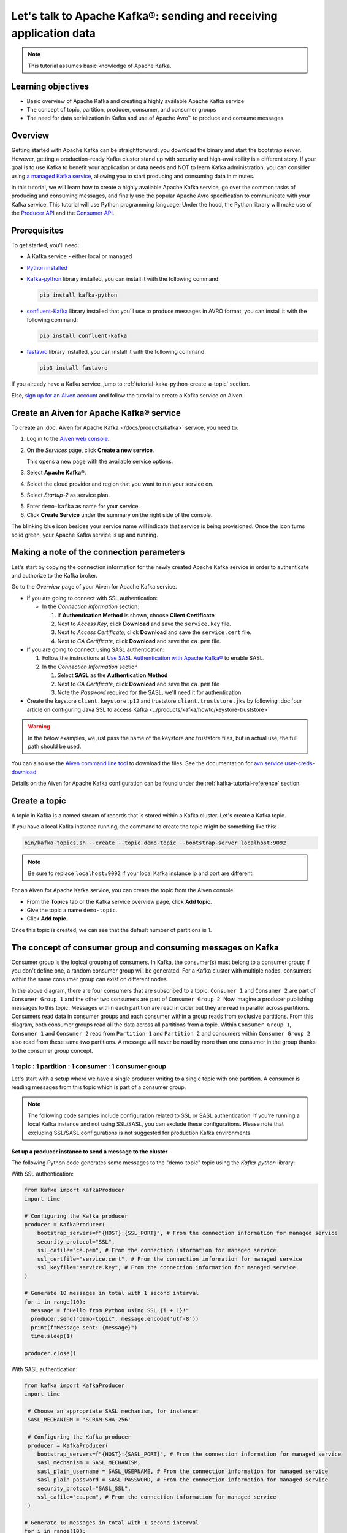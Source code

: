 Let's talk to Apache Kafka®: sending and receiving application data
===================================================================================

.. Note::

    This tutorial assumes basic knowledge of Apache Kafka.

Learning objectives
--------------------

- Basic overview of Apache Kafka and creating a highly available Apache Kafka service
- The concept of topic, partition, producer, consumer, and consumer groups 
- The need for data serialization in Kafka and use of Apache Avro™ to produce and consume messages

Overview
--------

Getting started with Apache Kafka can be straightforward: you download the binary and start the bootstrap server. However, getting a production-ready Kafka cluster stand up with security and high-availability is a different story. 
If your goal is to use Kafka to benefit your application or data needs and NOT to learn Kafka administration, you can consider using `a managed Kafka service <https://aiven.io/kafka>`_, allowing you to start producing and consuming data in minutes.

In this tutorial, we will learn how to create a highly available Apache Kafka service, go over the common tasks of producing and consuming messages, and finally use the popular Apache Avro specification to communicate with your Kafka service. 
This tutorial will use Python programming language.
Under the hood, the Python library will make use of the `Producer API <https://kafka.apache.org/documentation>`_ and the `Consumer API <https://kafka.apache.org/documentation>`_.

Prerequisites
-------------

To get started, you'll need:

- A Kafka service - either local or managed 
- `Python installed <https://www.python.org/downloads/>`_
- `Kafka-python <https://github.com/dpkp/kafka-python>`_ library installed, you can install it with the following command:

  .. code:: bash

    pip install kafka-python

- `confluent-Kafka <https://github.com/confluentinc/confluent-kafka-python>`_ library installed that you'll use to produce messages in AVRO format, you can install it with the following command:  

  .. code:: bash

    pip install confluent-kafka

- `fastavro <https://github.com/fastavro/fastavro>`_ library installed, you can install it with the following command:

  .. code:: bash

    pip3 install fastavro
    
If you already have a Kafka service, jump to :ref:`tutorial-kaka-python-create-a-topic` section. 

Else, `sign up for an Aiven account <https://console.aiven.io/signup>`_ and follow the tutorial to create a Kafka service on Aiven.

Create an Aiven for Apache Kafka® service
-----------------------------------------

To create an :doc:`Aiven for Apache Kafka </docs/products/kafka>` service, you need to:

1. Log in to the `Aiven web console <https://console.aiven.io/>`_.
2. On the *Services* page, click **Create a new service**.

   This opens a new page with the available service options.

   .. image:: /images/platform/concepts/console_create_service.png
      :alt: Aiven Console view for creating a new service

3. Select **Apache Kafka®**.

4. Select the cloud provider and region that you want to run your service on.

5. Select `Startup-2` as service plan.

5. Enter ``demo-kafka`` as name for your service.

6. Click **Create Service** under the summary on the right side of the console.

The blinking blue icon besides your service name will indicate that service is being provisioned. Once the icon turns solid green, your Apache Kafka service is up and running.

Making a note of the connection parameters
------------------------------------------

Let's start by copying the connection information for the newly created Apache Kafka service in order to authenticate and authorize to the Kafka broker. 

.. image:: /images/tutorials/kafka-basics/kafka_service_overview.png
    :alt: Host, port, username, password and other 

Go to the *Overview* page of your Aiven for Apache Kafka service.

* If you are going to connect with SSL authentication:

  * In the *Connection information* section:

    #. If **Authentication Method** is shown, choose **Client Certificate**
    #. Next to *Access Key*, click **Download** and save the ``service.key`` file.
    #. Next to *Access Certificate*, click **Download** and save the ``service.cert`` file.
    #. Next to *CA Certificate*, click **Download** and save the ``ca.pem`` file.

* If you are going to connect using SASL authentication:

  #. Follow the instructions at `Use SASL Authentication with Apache Kafka® <https://docs.aiven.io/docs/products/kafka/howto/kafka-sasl-auth.html>`_ to enable SASL.

  #. In the *Connection Information* section

     #. Select **SASL** as the **Authentication Method**
     #. Next to *CA Certificate*, click **Download** and save the ``ca.pem`` file
     #. Note the *Password* required for the SASL, we'll need it for authentication

* Create the keystore ``client.keystore.p12`` and truststore ``client.truststore.jks`` by following  :doc:`our article on configuring Java SSL to access Kafka <../products/kafka/howto/keystore-truststore>`

.. Warning::

  In the below examples, we just pass the name of the keystore and truststore files, but in actual use, the full path should be used.

You can also use the `Aiven command line tool <https://docs.aiven.io/docs/tools/cli.html>`_ to download the files. See the documentation for `avn service user-creds-download <https://docs.aiven.io/docs/tools/cli/service/user.html#avn-service-user-creds-download>`_

Details on the Aiven for Apache Kafka configuration can be found under the :ref:`kafka-tutorial-reference` section.

.. _tutorial-kaka-python-create-a-topic:

Create a topic
---------------

A topic in Kafka is a named stream of records that is stored within a Kafka cluster. Let's create a Kafka topic. 

If you have a local Kafka instance running, the command to create the topic might be something like this:

.. code:: bash

    bin/kafka-topics.sh --create --topic demo-topic --bootstrap-server localhost:9092

.. note::

    Be sure to replace ``localhost:9092`` if your local Kafka instance ip and port are different.

.. image:: /images/tutorials/kafka-basics/create_kafka_topic.png
    :alt: Image showing how to create a Kafka topic 

For an Aiven for Apache Kafka service, you can create the topic from the Aiven console. 

- From the **Topics** tab or the Kafka service overview page, click **Add topic**. 
- Give the topic a name ``demo-topic``. 
- Click **Add topic**.

Once this topic is created, we can see that the default number of partitions is 1. 

.. image:: /images/tutorials/kafka-basics/number_of_partitions.png
    :alt: Image showing default number of partitions for the Kafka topic 

The concept of consumer group and consuming messages on Kafka
------------------------------------------------------------------

Consumer group is the logical grouping of consumers. In Kafka, the consumer(s) must belong to a consumer group; if you don't define one, a random consumer group will be generated. 
For a Kafka cluster with multiple nodes, consumers within the same consumer group can exist on different nodes. 

.. mermaid::

    graph TD

        A(Topic) -- Partition 1 --> D[/Consumer 3/]
        A(Topic) -- Partition 2 --> E[/Consumer 4/]
        subgraph Consumer Group 2
        D
        E
        end

        A(Topic) -- Partition 1 --> B[/Consumer 1/]
        A(Topic) -- Partition 2 --> C[/Consumer 2/]
        subgraph Consumer Group 1
        B
        C
        end

In the above diagram, there are four consumers that are subscribed to a topic. ``Consumer 1`` and ``Consumer 2`` are part of ``Consumer Group 1`` and the other two consumers are part of ``Consumer Group 2``.  
Now imagine a producer publishing messages to this topic. Messages within each partition are read in order but they are read in parallel across partitions. 
Consumers read data in consumer groups and each consumer within a group reads from exclusive partitions. From this diagram, both consumer groups read all the data across all partitions from a topic. Within ``Consumer Group 1``, ``Consumer 1`` and ``Consumer 2`` read from ``Partition 1`` and ``Partition 2`` and consumers within ``Consumer Group 2`` also read from these same two partitions.
A message will never be read by more than one consumer in the group thanks to the consumer group concept.

1 topic : 1 partition : 1 consumer : 1 consumer group
~~~~~~~~~~~~~~~~~~~~~~~~~~~~~~~~~~~~~~~~~~~~~~~~~~~~~

Let's start with a setup where we have a single producer writing to a single topic with one partition. 
A consumer is reading messages from this topic which is part of a consumer group.

.. mermaid::
    
    graph LR;

        pr0(kafka producer pr0) -->p0(partition p0);
        subgraph topic
        p0
        end
        co0(kafka consumer co0)
        subgraph consumer group A
        co0
        end
        p0 -->co0

.. note::

    The following code samples include configuration related to SSL or SASL authentication. If you're running a local Kafka instance and not using SSL/SASL, you can exclude these configurations. 
    Please note that excluding SSL/SASL configurations is not suggested for production Kafka environments. 

Set up a producer instance to send a message to the cluster
"""""""""""""""""""""""""""""""""""""""""""""""""""""""""""

The following Python code generates some messages to the "demo-topic" topic using the `Kafka-python` library:

With SSL authentication:

.. code:: python

        from kafka import KafkaProducer
        import time

        # Configuring the Kafka producer 
        producer = KafkaProducer(
            bootstrap_servers=f"{HOST}:{SSL_PORT}", # From the connection information for managed service
            security_protocol="SSL",
            ssl_cafile="ca.pem", # From the connection information for managed service
            ssl_certfile="service.cert", # From the connection information for managed service
            ssl_keyfile="service.key", # From the connection information for managed service
        )

        # Generate 10 messages in total with 1 second interval
        for i in range(10):
          message = f"Hello from Python using SSL {i + 1}!"
          producer.send("demo-topic", message.encode('utf-8'))
          print(f"Message sent: {message}")
          time.sleep(1)

        producer.close()

With SASL authentication:

.. code:: python

        from kafka import KafkaProducer
        import time

         # Choose an appropriate SASL mechanism, for instance:
         SASL_MECHANISM = 'SCRAM-SHA-256'
         
         # Configuring the Kafka producer
         producer = KafkaProducer(
            bootstrap_servers=f"{HOST}:{SASL_PORT}", # From the connection information for managed service
            sasl_mechanism = SASL_MECHANISM,
            sasl_plain_username = SASL_USERNAME, # From the connection information for managed service
            sasl_plain_password = SASL_PASSWORD, # From the connection information for managed service
            security_protocol="SASL_SSL", 
            ssl_cafile="ca.pem", # From the connection information for managed service
         )

        # Generate 10 messages in total with 1 second interval
        for i in range(10):
          message = f"Hello from Python using SASL {i + 1}!"
          producer.send("demo-topic", message.encode('utf-8'))
          print(f"Message sent: {message}")
          time.sleep(1)

        producer.close()

Set up a consumer instance to start listening for messages
"""""""""""""""""""""""""""""""""""""""""""""""""""""""""""
With the producer program executed, now run the consumer program for your chosen protocol. 

With SSL authentication:

.. code:: python

        # Import the required library
        from kafka import KafkaConsumer

        # Configuring the Kafka consumer  
        consumer = KafkaConsumer(
            "demo-topic",
            auto_offset_reset="earliest",
            bootstrap_servers=f"{HOST}:{SSL_PORT}", # From the connection information for managed service
            group_id="demo-consumer-group",
            security_protocol="SSL",
            ssl_cafile="ca.pem", # From the connection information for managed service
            ssl_certfile="service.cert", # From the connection information for managed service
            ssl_keyfile="service.key", # From the connection information for managed service
        )

        # Continuously poll for new messages
        for msg in consumer:
          print("Message: ", msg.value)

With SASL authentication:

.. code:: python

        # Import the required library
        from kafka import KafkaConsumer

        # Choose an appropriate SASL mechanism, for instance:
        SASL_MECHANISM = 'SCRAM-SHA-256'

        # Configuring the Kafka consumer 
        consumer = KafkaConsumer(
            "demo-topic",
            auto_offset_reset="earliest",
            bootstrap_servers = f'{HOST}:{SASL_PORT}', # From the connection information for managed service
            group_id="demo-consumer-group",
            sasl_mechanism = SASL_MECHANISM,
            sasl_plain_username = SASL_USERNAME, # From the connection information for managed service
            sasl_plain_password = SASL_PASSWORD, # From the connection information for managed service
            security_protocol = "SASL_SSL",
            ssl_cafile = "ca.pem" # From the connection information for managed service
        )

        # Continuously poll for new messages
        for msg in consumer:
          print("Message: ", msg.value.decode("utf-8"))

Observation
"""""""""""

You might have noticed ``key_deserializer``, ``key_serializer``, ``value_deserializer``, and ``value_serializer`` in these programs. Since Kafka brokers don't know about the records and only deal in bytes, the programs need to serialize 
and deserialize data before making sense of them. 

Once messages are produced, they are written to the single partition ``p0`` of ``demo-topic``. All the messages will be consumed by the single consumer ``co0`` which is part of the single consumer group `consumer group A`. 

Once you run one of the above consumer program ``python consumer.py``, you'll see the program running in the terminal but not doing anything!
That's because the consumer instance is listening for messages and currently, there's no message to print out. 
To see some action on this terminal, run the producer code in another terminal. You will see the same record appear on the producer program terminal.

What would happen if there were two partitions in this case, ``p0`` and ``p1``? In this case, messages would be published to partition randomly. The consumer ``co0`` would take a round robin approach when consuming messages from this topic.

1 topic : 1 partition : 2 consumers : 1 consumer group
~~~~~~~~~~~~~~~~~~~~~~~~~~~~~~~~~~~~~~~~~~~~~~~~~~~~~~~

Let's take a look at this setup where there are two consumers. ``co0`` and ``co1`` are registered to the same `consumer group A`. 

In this setup, one consumer will be sitting idle. This highlights an important concept in Kafka - records are processed in parallel and same partition cannot be assigned to multiple consumers in the same consumer group.

.. mermaid::
    
    graph LR;

        pr0(kafka producer pr0) -->p0(partition p0);
        subgraph topic
        p0
        end
        co0(kafka consumer co0)
        co1(kafka consumer co1)
        subgraph consumer group A
        co0
        co1
        end
        p0 -->co0 

If the first consumer ``co0`` crashes for some reason, the other consumer ``co1`` in the consumer group will begin consuming messages from the last committed offset of the partition. 

.. mermaid::
    
    graph LR;

        pr0(kafka producer pr0) -->p0(partition p0);
        subgraph topic
        p0
        end
        co0(CRASHED)
        co1(kafka consumer co1)
        subgraph consumer group A
        co0
        co1
        end
        p0 -->co1

Add schemas to messages with Apache Avro™
-------------------------------------------

The Kafka brokers understand data as stream of bytes so one needs to pick a serializer and deserializer to convert the bytes into meaningful messages. 
Any format would do as long as it's consistent. For this tutorial, we're selecting Apache Avro which is an open-source project and one of the most popular serialization format.
Avro is defined by a schema and the schema is written in JSON. You can consider Avro as JSON with a schema attached to it.

Both of these programs use SSL authentication. You can follow the previous examples of this tutorial if you'd like to use SASL authentication instead.

Setting up a producer to send Avro-encoded messages
~~~~~~~~~~~~~~~~~~~~~~~~~~~~~~~~~~~~~~~~~~~~~~~~~~~

Here's an example of a Kafka consumer in Python using the `confluent-Kafka-python <https://github.com/confluentinc/confluent-kafka-python>`_ library to produce Avro-encoded messages.
On a terminal window, run the following producer code. The program should execute and exit. You won't see anything yet since we need the consumer program to run next. 

.. code:: python

    # Import required libraries
    from confluent_kafka import Producer
    from confluent_kafka.serialization import StringSerializer, SerializationContext, MessageField
    from confluent_kafka.schema_registry import SchemaRegistryClient
    from confluent_kafka.schema_registry.avro import AvroSerializer

    # Configure the Kafka producer
    conf = {
        "bootstrap.servers": f"{HOST}:{SSL_PORT}",
        "security.protocol": "SSL",
        "ssl.ca.location": "ca.pem",
        "ssl.certificate.location": "service.cert",
        "ssl.key.location": "service.key",
        "client.id": "0001",
        "acks": 1,
        "compression.type": "gzip",
    }

    # Configure the Avro schema registry
    schema_registry_conf = {
        "url": f"{SCHEMA_REGISTRY_URI}"
    }
    schema_registry_client = SchemaRegistryClient(schema_registry_conf)

    # Define the Avro schema for the message
    value_str = """
    {
    "namespace": "example.avro",
    "type": "record",
    "name": "User",
    "fields": [
        {"name": "name", "type": "string"},
        {"name": "age",  "type": ["int", "null"]}
    ]
    }
    """

    key_str = """
    {
    "namespace": "example.avro",
    "type": "record",
    "name": "Id",
    "fields": [
        {"name": "id", "type": "int"}
    ]
    }
    """

    # Define a class for the User object
    class User(object):
        def __init__(self, name, age):
            self.name = name
            self.age = age

    # Define a class for the Key object
    class Key(object):
        def __init__(self, id):
            self.id = id

    # Converting user object to key for AvroSerializer function
    def user_to_dict(user, ctx):
        return dict(
            name=user.name,
            age=user.age,
        )

    # Converting key object to key for AvroSerializer function
    def key_to_dict(key, ctx):
        return dict(id=key.id)

    # Create the Avro serializer
    avro_serializer_value = AvroSerializer(
        schema_registry_client, value_str, user_to_dict
    )
    avro_serializer_key = AvroSerializer(
        schema_registry_client, key_str, key_to_dict
    )
    # Create the string serializer for Key
    string_serializer = StringSerializer("utf_8")

    # Create the Kafka producer
    producer = Producer(conf)

    # Define the message key and payload
    key = Key(id=1)
    payload = User(name="John", age=30)

    # Send the message to the Kafka topic
    topic = "demo-topic"
    producer.produce(
        topic=topic,
        key=avro_serializer_key(
            key, SerializationContext(topic, MessageField.KEY)
        ),
        value=avro_serializer_value(
            payload,
            SerializationContext(topic, MessageField.VALUE),
        ),
    )

    # Wait for any outstanding messages to be delivered and delivery reports to be received
    producer.flush()

Setting up a consumer to receive Avro-encoded messages
~~~~~~~~~~~~~~~~~~~~~~~~~~~~~~~~~~~~~~~~~~~~~~~~~~~~~~

With the producer program completed on one terminal, open up another terminal and run the following consumer program.

.. code:: python

    # Import required libraries
    from confluent_kafka import DeserializingConsumer
    from confluent_kafka.serialization import SerializationContext, MessageField, StringSerializer
    from confluent_kafka.schema_registry import SchemaRegistryClient
    from confluent_kafka.schema_registry.avro import AvroDeserializer


    # Configure the Kafka consumer
    conf = {
        'bootstrap.servers': f"{HOST}:{SSL_PORT}",
        'group.id': 'demo-consumer-group',
        'auto.offset.reset': 'earliest',
        'security.protocol': 'SSL',
        'ssl.ca.location': 'ca.pem',
        'ssl.key.location': 'service.key',
        'ssl.certificate.location': 'service.cert'
    }

    # Configure the Avro schema registry
    schema_registry_conf = {
        "url": f"{SCHEMA_REGISTRY_URI}"
    }
    schema_registry_client = SchemaRegistryClient(schema_registry_conf)

    # Define the Avro schema for the message
    value_str = """
    {
    "namespace": "example.avro",
    "type": "record",
    "name": "User",
    "fields": [
        {"name": "name", "type": "string"},
        {"name": "age",  "type": ["int", "null"]}
    ]
    }
    """

    key_str = """
    {
    "namespace": "example.avro",
    "type": "record",
    "name": "Id",
    "fields": [
        {"name": "id", "type": "int"}
    ]
    }
    """

    # Define a class for the User object
    class User(object):
        def __init__(self, name, age):
            self.name = name
            self.age = age

    # Define a class for the Key object
    class Key(object):
        def __init__(self, id):
            self.id = id

    # Converting dict to User object for AvroDeserializer function
    def dict_to_user(obj, ctx):
        return User(name=obj['name'],
                    age=obj['age']
        )

    # Converting dict to Key object for AvroDeserializer function
    def dict_to_key(obj, ctx):
        return Key(id=obj["id"])

    # Create the Avro deserializer
    avro_deserializer_value = AvroDeserializer(
        schema_registry_client, value_str, dict_to_user
    )

    avro_deserializer_key = AvroDeserializer(
        schema_registry_client, key_str, dict_to_key
    )

    # Create the Kafka consumer
    consumer = DeserializingConsumer(
        conf
    )

    # Subscribe to the Kafka topic
    consumer.subscribe(['demo-topic'])

    # Consume messages from the Kafka topic
    while True:
        try:
            msg = consumer.poll(1.0)

            if msg is None:
                continue

            if msg.error():
                print("Consumer error: {}".format(msg.error()))
                continue
            
            user = avro_deserializer_value(
                msg.value(), SerializationContext(msg.topic(), MessageField.VALUE)
            )
            key = avro_deserializer_key(
                msg.key(), SerializationContext(msg.topic(), MessageField.KEY)
            )

            if user is not None and key is not None:
                print(
                    "Key --> {}\n"
                    "User record --> name: {},"
                    " age: {}\n".format(key.id, user.name, user.age)
                )

        except KeyboardInterrupt:
                break

        # Commit the offset for the message
        consumer.commit()

Observation
~~~~~~~~~~~

Once you execute the consumer program, you should see the following output on the second terminal while the consumer program stays running until you hit ``ctrl+C``:

.. code:: shell

    Key --> 1
    User record --> name: John, age: 30

Here's an overview of what each program does:

Producer program
""""""""""""""""""

The producer program uses the ``confluent-kafka`` library to create an AvroProducer instance and send Avro messages to a Kafka broker. Here's a breakdown of what the program does:

- Import the necessary libraries: ``confluent_kafka``, ``confluent_kafka.avro``, ``ssl``, and ``io``.
- Define the URL of the Kafka broker and the Avro schema for the message.
- Set up SSL configuration by creating an SSL context and loading the client certificate, key, and CA certificate.
- Define the AvroProducer configuration, including the SSL settings and the Avro schema.
- Create an AvroProducer instance.
- Send a sample Avro message to the Kafka broker.

Consumer program
"""""""""""""""""
The consumer program uses the ``confluent-kafka`` library to create an AvroConsumer instance and receive Avro messages from a Kafka broker. Here's a breakdown of what the program does:

- Import the necessary libraries: ``confluent_kafka``, ``confluent_kafka.avro``, and ``ssl``.
- Define the URL of the Kafka broker, the URL of the schema registry, and the Avro schema for the message.
- Set up SSL configuration by creating an SSL context and loading the client certificate, key, and CA certificate.
- Define the AvroConsumer configuration, including the SSL settings and the Avro schema.
- Create an AvroConsumer instance and subscribe to the Kafka topic.
- Consume messages from Kafka and deserialize them using the Avro schema.
- Process the messages as desired.

Overall, these two programs demonstrate how to use Avro serialization and SSL protocols to send and receive messages to/from a Kafka broker.

Wrap up
--------

In this tutorial, we went over creating a highly available Apache Kafka service and some key Kafka concepts like topic, partition, producer, consumer, and consumer groups. 
We also learned the need for data serialization in Kafka and use of Apache Avro™ to produce and consume messages. Finally, we validated our understanding by creating multiple Python programs to send and receive messages to/from Kafka.


.. _kafka-tutorial-reference:

Reference
----------

Variables
~~~~~~~~~~

==================================  ===============================================================================================================================================================================
Variable                            Description
==================================  ===============================================================================================================================================================================
``HOST``                            Host name for the connection
``USER_NAME`` or ``SASL_USERNAME``  Name of the user for the connection
``SSL_PORT``                        Port number to use for SSL
``SASL_PORT``                       Port number to use for SASL
``SCHEMA_REGISTRY_HOST``            Host address for the schema registry
``SCHEMA_REGISTRY_PORT``            Port number for the schema registry
``SASL_PASSWORD``                   Password required to connect using SASL
``TRUSTSTORE_LOCATION``             Location of your truststore (named by default as client.truststore.jks)
``TRUSTSTORE_PASSWORD``             Password you used when creating a truststore
``KEYSTORE_LOCATION``               Location of you keystore (named by default as client.keystore.p12)
``KEYSTORE_PASSWORD``               Password you used when creating a keystore
``KEY_PASSWORD``                    Password for the key in the keystore, if you chose a different password than the one for keystore
``SERIALIZER``                      How to serialize data, you can find available options  `in the Apache Kafka documentation <https://kafka.apache.org/0102/javadoc/org/apache/kafka/common/serialization/>`_.
``DESERIALIZER``                    How to de-serialize data, you can find available options  `in the Apache Kafka documentation <https://kafka.apache.org/0102/javadoc/org/apache/kafka/common/serialization/>`_.
==================================  ===============================================================================================================================================================================

For consumers you will also need:

=================     =============================================================
Variable              Description
=================     =============================================================
``TOPIC_NAME``        The name of the topic to read from
-----------------     -------------------------------------------------------------
``START_FROM``        The value to use for the ``auto_offset_reset`` parameter,
                      which says which message to start consuming from.

                      Allowed values are:

                      * ``latest`` - consume from the end of the topic partition.
                        This is the default.
                      * ``earliest`` - consume from the beginning of the topic
                        partition
=================     =============================================================

For more information on ``auto_offset_reset``, see the Kafka documentation on
`auto.offset.reset <https://kafka.apache.org/documentation/#consumerconfigs_auto.offset.reset>`_
and
`Consumer Position <https://kafka.apache.org/documentation/#design_consumerposition>`_.


Next steps
-----------

Check out :doc:`more Aiven tutorials <../tutorials>` to learn about open-source data infrastructure. 